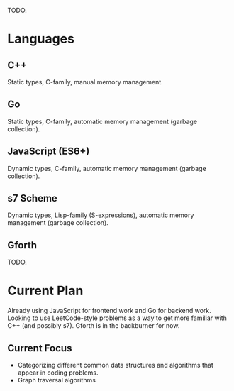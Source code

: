 :PROPERTIES:
:ID:       9a19e810-c838-4788-a0a3-13ab98a884ed
:END:
TODO.
* Languages
** C++
Static types, C-family, manual memory management.
** Go
Static types, C-family, automatic memory management (garbage collection).
** JavaScript (ES6+)
Dynamic types, C-family, automatic memory management (garbage collection).
** s7 Scheme
Dynamic types, Lisp-family (S-expressions), automatic memory management (garbage collection).
** Gforth
TODO.
* Current Plan
Already using JavaScript for frontend work and Go for backend work.
Looking to use LeetCode-style problems as a way to get more familiar with C++ (and possibly s7).
Gforth is in the backburner for now.
** Current Focus
- Categorizing different common data structures and algorithms that appear in coding problems.
- Graph traversal algorithms
